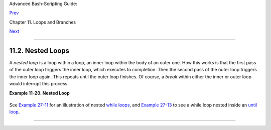 Advanced Bash-Scripting Guide:

`Prev <loops1.html>`__

Chapter 11. Loops and Branches

`Next <loopcontrol.html>`__

--------------

11.2. Nested Loops
==================

A *nested loop* is a loop within a loop, an inner loop within the body
of an outer one. How this works is that the first pass of the outer loop
triggers the inner loop, which executes to completion. Then the second
pass of the outer loop triggers the inner loop again. This repeats until
the outer loop finishes. Of course, a *break* within either the inner or
outer loop would interrupt this process.

**Example 11-20. Nested Loop**

+--------------------------------------------------------------------------+
| .. code:: PROGRAMLISTING                                                 |
|                                                                          |
|     #!/bin/bash                                                          |
|     # nested-loop.sh: Nested "for" loops.                                |
|                                                                          |
|     outer=1             # Set outer loop counter.                        |
|                                                                          |
|     # Beginning of outer loop.                                           |
|     for a in 1 2 3 4 5                                                   |
|     do                                                                   |
|       echo "Pass $outer in outer loop."                                  |
|       echo "---------------------"                                       |
|       inner=1           # Reset inner loop counter.                      |
|                                                                          |
|       # ===============================================                  |
|       # Beginning of inner loop.                                         |
|       for b in 1 2 3 4 5                                                 |
|       do                                                                 |
|         echo "Pass $inner in inner loop."                                |
|         let "inner+=1"  # Increment inner loop counter.                  |
|       done                                                               |
|       # End of inner loop.                                               |
|       # ===============================================                  |
|                                                                          |
|       let "outer+=1"    # Increment outer loop counter.                  |
|       echo              # Space between output blocks in pass of outer l |
| oop.                                                                     |
|     done                                                                 |
|     # End of outer loop.                                                 |
|                                                                          |
|     exit 0                                                               |
                                                                          
+--------------------------------------------------------------------------+

See `Example 27-11 <arrays.html#BUBBLE>`__ for an illustration of nested
`while loops <loops1.html#WHILELOOPREF>`__, and `Example
27-13 <arrays.html#EX68>`__ to see a while loop nested inside an `until
loop <loops1.html#UNTILLOOPREF>`__.

--------------

+--------------------------+--------------------------+--------------------------+
| `Prev <loops1.html>`__   | Loops                    |
| `Home <index.html>`__    | `Up <loops.html>`__      |
| `Next <loopcontrol.html> | Loop Control             |
| `__                      |                          |
+--------------------------+--------------------------+--------------------------+

